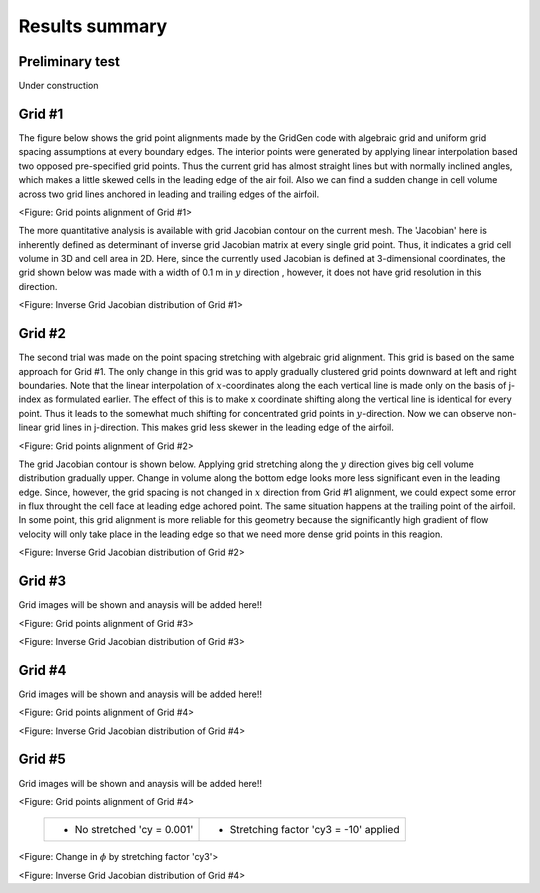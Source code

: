 Results summary
===============

Preliminary test
----------------

Under construction


Grid #1
-------

The figure below shows the grid point alignments made by the GridGen code with algebraic grid and uniform grid spacing assumptions at every boundary edges. The interior points were generated by applying linear interpolation based two opposed pre-specified grid points. Thus the current grid has almost straight lines but with normally inclined angles, which makes a little skewed cells in the leading edge of the air foil. Also we can find a sudden change in cell volume across two grid lines anchored in leading and trailing edges of the airfoil.


.. image:: ./images/mesh_pr01.png
   :width: 60%

<Figure: Grid points alignment of Grid #1>

The more quantitative analysis is available with grid Jacobian contour on the current mesh. The 'Jacobian' here is inherently defined as determinant of inverse grid Jacobian matrix at every single grid point. Thus, it indicates a grid cell volume in 3D and cell area in 2D. Here, since the currently used Jacobian is defined at 3-dimensional coordinates, the grid shown below was made with a width of 0.1 m in :math:`y` direction , however, it does not have grid resolution in this direction.


.. image:: ./images/Jacobian_pr01.png
   :width: 59%

<Figure: Inverse Grid Jacobian distribution of Grid #1>


Grid #2
-------

The second trial was made on the point spacing stretching with algebraic grid alignment. This grid is based on the same approach for Grid #1. The only change in this grid was to apply gradually clustered grid points downward at left and right boundaries. Note that the linear interpolation of :math:`x`-coordinates along the each vertical line is made only on the basis of j-index as formulated earlier. The effect of this is to make x coordinate shifting along the vertical line is identical for every point. Thus it leads to the somewhat much shifting for concentrated grid points in :math:`y`-direction. Now we can observe non-linear grid lines in j-direction. This makes grid less skewer in the leading edge of the airfoil.

.. image:: ./images/mesh_pr02.png
   :width: 60%

<Figure: Grid points alignment of Grid #2>


The grid Jacobian contour is shown below. Applying grid stretching along the :math:`y` direction gives big cell volume distribution gradually upper. Change in volume along the bottom edge looks more less significant even in the leading edge. Since, however, the grid spacing is not changed in :math:`x` direction from Grid #1 alignment, we could expect some error in flux throught the cell face at leading edge achored point. The same situation happens at the trailing point of the airfoil. In some point, this grid alignment is more reliable for this geometry because the significantly high gradient of flow velocity will only take place in the leading edge so that we need more dense grid points in this reagion.

.. image:: ./images/Jacobian_pr02.png
   :width: 59%

<Figure: Inverse Grid Jacobian distribution of Grid #2>


Grid #3
-------

Grid images will be shown and anaysis will be added here!!

.. image:: ./images/mesh_pr03.png
   :width: 60%

<Figure: Grid points alignment of Grid #3>

.. image:: ./images/Jacobian_pr03.png
   :width: 59%

<Figure: Inverse Grid Jacobian distribution of Grid #3>


Grid #4
-------

Grid images will be shown and anaysis will be added here!!

.. image:: ./images/mesh_pr04.png
   :width: 60%

<Figure: Grid points alignment of Grid #4>

.. image:: ./images/Jacobian_pr04.png
   :width: 59%

<Figure: Inverse Grid Jacobian distribution of Grid #4>


Grid #5
-------

Grid images will be shown and anaysis will be added here!!

.. image:: ./images/mesh_pr05.png
   :width: 60%

<Figure: Grid points alignment of Grid #4>

 
 +----------------------------------------+-----------------------------------------+
 | - No stretched 'cy = 0.001'            | - Stretching factor 'cy3 = -10' applied |
 |                                        |                                         |
 | .. image:: ./images/NoStretchedPi.png  | .. image:: ./images/Stretched-10Pi.png  |
 |    :width: 70%                         |    :width: 70%                          |
 |                                        |                                         |
 +----------------------------------------+-----------------------------------------+


<Figure: Change in :math:`\phi` by stretching factor 'cy3'>

.. image:: ./images/Jacobian_pr05.png
   :width: 59%

<Figure: Inverse Grid Jacobian distribution of Grid #4>
